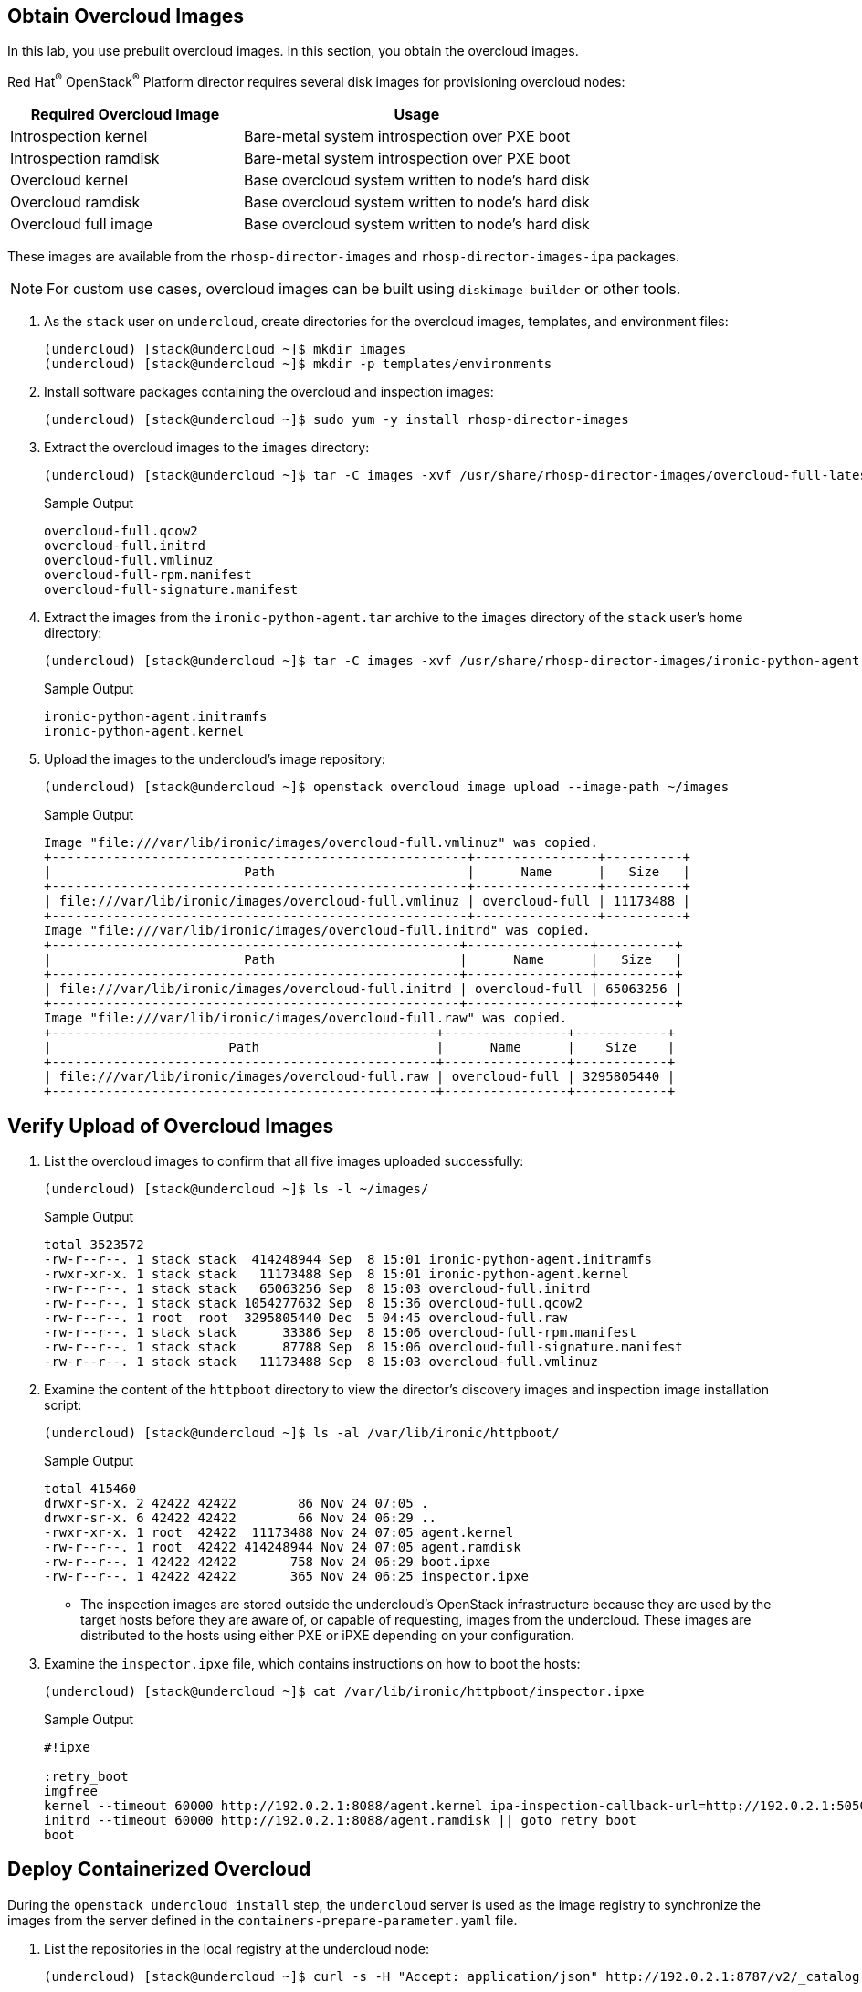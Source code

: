 == Obtain Overcloud Images

In this lab, you use prebuilt overcloud images. In this section, you obtain the overcloud images.

Red Hat^(R)^ OpenStack^(R)^ Platform director requires several disk images for provisioning overcloud nodes:

[cols="2,3",caption="",options="header"]
|===
|Required Overcloud Image | Usage
|Introspection kernel | Bare-metal system introspection over PXE boot
|Introspection ramdisk | Bare-metal system introspection over PXE boot
|Overcloud kernel | Base overcloud system written to node’s hard disk
|Overcloud ramdisk | Base overcloud system written to node’s hard disk
|Overcloud full image | Base overcloud system written to node’s hard disk
|===

These images are available from the `rhosp-director-images` and `rhosp-director-images-ipa` packages.

NOTE: For custom use cases, overcloud images can be built using `diskimage-builder` or other tools.

. As the `stack` user on `undercloud`, create directories for the overcloud images, templates, and environment files:
+
[source,sh]
----
(undercloud) [stack@undercloud ~]$ mkdir images
(undercloud) [stack@undercloud ~]$ mkdir -p templates/environments
----

. Install software packages containing the overcloud and inspection images:
+
[source,sh]
----
(undercloud) [stack@undercloud ~]$ sudo yum -y install rhosp-director-images
----

. Extract the overcloud images to the `images` directory:
+
[source,sh]
----
(undercloud) [stack@undercloud ~]$ tar -C images -xvf /usr/share/rhosp-director-images/overcloud-full-latest.tar
----
+
.Sample Output
[source,texinfo]
----
overcloud-full.qcow2
overcloud-full.initrd
overcloud-full.vmlinuz
overcloud-full-rpm.manifest
overcloud-full-signature.manifest
----

. Extract the images from the `ironic-python-agent.tar` archive to the `images` directory of the `stack` user's home directory:
+
[source,sh]
----
(undercloud) [stack@undercloud ~]$ tar -C images -xvf /usr/share/rhosp-director-images/ironic-python-agent-latest.tar
----
+
.Sample Output
[source,texinfo]
----
ironic-python-agent.initramfs
ironic-python-agent.kernel
----

. Upload the images to the undercloud's image repository:
+
[source,sh]
----
(undercloud) [stack@undercloud ~]$ openstack overcloud image upload --image-path ~/images
----
+
.Sample Output
[source,texinfo,options="nowrap"]
----
Image "file:///var/lib/ironic/images/overcloud-full.vmlinuz" was copied.
+------------------------------------------------------+----------------+----------+
|                         Path                         |      Name      |   Size   |
+------------------------------------------------------+----------------+----------+
| file:///var/lib/ironic/images/overcloud-full.vmlinuz | overcloud-full | 11173488 |
+------------------------------------------------------+----------------+----------+
Image "file:///var/lib/ironic/images/overcloud-full.initrd" was copied.
+-----------------------------------------------------+----------------+----------+
|                         Path                        |      Name      |   Size   |
+-----------------------------------------------------+----------------+----------+
| file:///var/lib/ironic/images/overcloud-full.initrd | overcloud-full | 65063256 |
+-----------------------------------------------------+----------------+----------+
Image "file:///var/lib/ironic/images/overcloud-full.raw" was copied.
+--------------------------------------------------+----------------+------------+
|                       Path                       |      Name      |    Size    |
+--------------------------------------------------+----------------+------------+
| file:///var/lib/ironic/images/overcloud-full.raw | overcloud-full | 3295805440 |
+--------------------------------------------------+----------------+------------+
----

== Verify Upload of Overcloud Images

. List the overcloud images to confirm that all five images uploaded successfully:
+
[source,sh]
----
(undercloud) [stack@undercloud ~]$ ls -l ~/images/
----
+
.Sample Output
[source,texinfo,options="nowrap"]
----
total 3523572
-rw-r--r--. 1 stack stack  414248944 Sep  8 15:01 ironic-python-agent.initramfs
-rwxr-xr-x. 1 stack stack   11173488 Sep  8 15:01 ironic-python-agent.kernel
-rw-r--r--. 1 stack stack   65063256 Sep  8 15:03 overcloud-full.initrd
-rw-r--r--. 1 stack stack 1054277632 Sep  8 15:36 overcloud-full.qcow2
-rw-r--r--. 1 root  root  3295805440 Dec  5 04:45 overcloud-full.raw
-rw-r--r--. 1 stack stack      33386 Sep  8 15:06 overcloud-full-rpm.manifest
-rw-r--r--. 1 stack stack      87788 Sep  8 15:06 overcloud-full-signature.manifest
-rw-r--r--. 1 stack stack   11173488 Sep  8 15:03 overcloud-full.vmlinuz
----

. Examine the content of the `httpboot` directory to view the director's discovery images and inspection image installation script:
+
[source,sh]
----
(undercloud) [stack@undercloud ~]$ ls -al /var/lib/ironic/httpboot/
----
+
.Sample Output
[source,texinfo,options="nowrap"]
----
total 415460
drwxr-sr-x. 2 42422 42422        86 Nov 24 07:05 .
drwxr-sr-x. 6 42422 42422        66 Nov 24 06:29 ..
-rwxr-xr-x. 1 root  42422  11173488 Nov 24 07:05 agent.kernel
-rw-r--r--. 1 root  42422 414248944 Nov 24 07:05 agent.ramdisk
-rw-r--r--. 1 42422 42422       758 Nov 24 06:29 boot.ipxe
-rw-r--r--. 1 42422 42422       365 Nov 24 06:25 inspector.ipxe
----
*  The inspection images are stored outside the undercloud's OpenStack infrastructure because they are used by the target hosts before they are aware of, or capable of requesting, images from the undercloud. These images are distributed to the hosts using either PXE or iPXE depending on your configuration.

. Examine the `inspector.ipxe` file, which contains instructions on how to boot the hosts:
+
[source,sh]
----
(undercloud) [stack@undercloud ~]$ cat /var/lib/ironic/httpboot/inspector.ipxe
----
+
.Sample Output
[source,texinfo,options="nowrap"]
----
#!ipxe

:retry_boot
imgfree
kernel --timeout 60000 http://192.0.2.1:8088/agent.kernel ipa-inspection-callback-url=http://192.0.2.1:5050/v1/continue ipa-inspection-collectors=default,logs systemd.journald.forward_to_console=yes BOOTIF=${mac}  initrd=agent.ramdisk || goto retry_boot
initrd --timeout 60000 http://192.0.2.1:8088/agent.ramdisk || goto retry_boot
boot
----

== Deploy Containerized Overcloud

During the `openstack undercloud install` step, the `undercloud` server is used as the image registry to synchronize the images from the server defined in the `containers-prepare-parameter.yaml` file.

. List the repositories in the local registry at the undercloud node:
+
[source,sh]
----
(undercloud) [stack@undercloud ~]$ curl -s -H "Accept: application/json" http://192.0.2.1:8787/v2/_catalog | python3 -m json.tool
----
+
.Sample Output
[source,texinfo,options="nowrap"]
----
{
    "repositories": [
        "rhosp-rhel9/openstack-ironic-api",
        "rhosp-rhel9/openstack-ironic-conductor",
        "rhosp-rhel9/openstack-neutron-dhcp-agent",
        "rhosp-rhel9/openstack-heat-api",
        "rhosp-rhel9/openstack-heat-all",
        "rhosp-rhel9/openstack-ironic-pxe",
        "rhosp-rhel9/openstack-neutron-server",
        "rhosp-rhel9/openstack-ironic-neutron-agent",
        "rhosp-rhel9/openstack-rsyslog",
        "rhosp-rhel9/openstack-keystone",
        "rhosp-rhel9/openstack-heat-engine",
        "rhosp-rhel9/openstack-cron",
        "rhosp-rhel9/openstack-ironic-inspector",
        "rhosp-rhel9/openstack-haproxy",
        "rhosp-rhel9/openstack-neutron-openvswitch-agent",
        "rhosp-rhel9/openstack-mariadb",
        "rhosp-rhel9/openstack-memcached",
        "rhosp-rhel9/openstack-iscsid",
        "rhosp-rhel9/openstack-rabbitmq",
        "rhosp-rhel9/openstack-neutron-l3-agent",
        "rhosp-rhel9/openstack-qdrouterd"
    ]
}
----

. Review the log file with the entries from the installation:
+
[source,sh,options="nowrap"]
----
(undercloud) [stack@undercloud ~]$ grep Completed /var/log/tripleo-container-image-prepare.log
----
+
.Sample Output
[source,texinfo,options="nowrap"]
----
2022-11-24 06:24:14,557 14706 INFO tripleo_common.image.image_uploader [  ] [classroom.example.com/rhosp-rhel9/openstack-ironic-api:17.0] Completed upload for image
2022-11-24 06:24:14,934 14706 INFO tripleo_common.image.image_uploader [  ] [classroom.example.com/rhosp-rhel9/openstack-heat-all:17.0] Completed upload for image
2022-11-24 06:24:15,427 14706 INFO tripleo_common.image.image_uploader [  ] [classroom.example.com/rhosp-rhel9/openstack-ironic-pxe:17.0] Completed upload for image
2022-11-24 06:24:15,990 14706 INFO tripleo_common.image.image_uploader [  ] [classroom.example.com/rhosp-rhel9/openstack-neutron-server:17.0] Completed upload for image
<<OMITTED>>
----